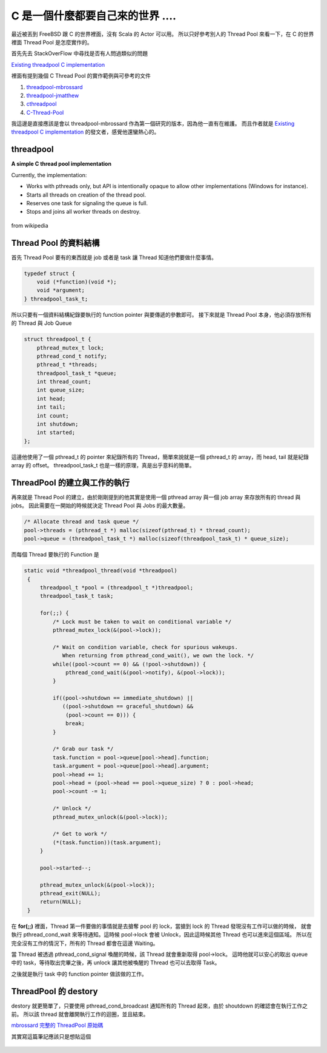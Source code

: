 .. title: C 的 Thread Pool 筆記
.. slug: c-thread-pool
.. date: 2013/06/07 21:43:28
.. tags: 
.. link: 
.. description: 

C 是一個什麼都要自己來的世界 ....
=========================================================================

最近被丟到 FreeBSD 跟 C 的世界裡面，沒有 Scala 的 Actor 可以用。
所以只好參考別人的 Thread Pool 來看一下，在 C 的世界裡面 Thread Pool 是怎麼實作的。

首先先去 StackOverFlow 中尋找是否有人問過類似的問題

`Existing threadpool C implementation`_

裡面有提到幾個 C Thread Pool 的實作範例與可參考的文件

1. threadpool-mbrossard_
2. threadpool-jmatthew_
3. cthreadpool_
4. C-Thread-Pool_

我這邊是直接應該是會以 threadpool-mbrossard 作為第一個研究的版本，因為他一直有在維護。
而且作者就是 `Existing threadpool C implementation`_ 的發文者，感覺他還蠻熱心的。

threadpool
--------------------------------------------------------------------------

**A simple C thread pool implementation**

Currently, the implementation:

* Works with pthreads only, but API is intentionally opaque to allow
  other implementations (Windows for instance).
* Starts all threads on creation of the thread pool.
* Reserves one task for signaling the queue is full.
* Stops and joins all worker threads on destroy.

.. figure:: http://upload.wikimedia.org/wikipedia/commons/0/0c/Thread_pool.svg

from wikipedia

Thread Pool 的資料結構
----------------------------------------------------------------------------------

首先 Thread Pool 要有的東西就是 job 或者是 task 讓 Thread 知道他們要做什麼事情。

.. code-block:: c

    typedef struct {
        void (*function)(void *);
        void *argument;
    } threadpool_task_t;

所以只要有一個資料結構紀錄要執行的 function pointer 與要傳遞的參數即可。
接下來就是 Thread Pool 本身，他必須存放所有的 Thread 與 Job Queue  

.. code-block:: c

    struct threadpool_t {
        pthread_mutex_t lock;
        pthread_cond_t notify;
        pthread_t *threads;
        threadpool_task_t *queue;
        int thread_count;
        int queue_size;
        int head;
        int tail;
        int count;
        int shutdown;
        int started;
    };

這邊他使用了一個 pthread_t 的 pointer 來紀錄所有的 Thread，簡單來說就是一個 pthread_t 的 array，而 head, tail 就是紀錄 array 的 offset。
threadpool_task_t 也是一樣的原理，真是出乎意料的簡單。

ThreadPool 的建立與工作的執行
-----------------------------------------------------------------------------------------------------

再來就是 Thread Pool 的建立，由於剛剛提到的他其實是使用一個 pthread array 與一個 job array 來存放所有的 thread 與 jobs。
因此需要在一開始的時候就決定 Thread Pool 與 Jobs 的最大數量。

.. code-block:: c

        /* Allocate thread and task queue */
        pool->threads = (pthread_t *) malloc(sizeof(pthread_t) * thread_count);
        pool->queue = (threadpool_task_t *) malloc(sizeof(threadpool_task_t) * queue_size);

而每個 Thread 要執行的 Function 是

.. code-block:: c

   static void *threadpool_thread(void *threadpool)
    {
        threadpool_t *pool = (threadpool_t *)threadpool;
        threadpool_task_t task;

        for(;;) {
            /* Lock must be taken to wait on conditional variable */
            pthread_mutex_lock(&(pool->lock));

            /* Wait on condition variable, check for spurious wakeups.
               When returning from pthread_cond_wait(), we own the lock. */
            while((pool->count == 0) && (!pool->shutdown)) {
                pthread_cond_wait(&(pool->notify), &(pool->lock));
            }

            if((pool->shutdown == immediate_shutdown) ||
               ((pool->shutdown == graceful_shutdown) &&
                (pool->count == 0))) {
                break;
            }

            /* Grab our task */
            task.function = pool->queue[pool->head].function;
            task.argument = pool->queue[pool->head].argument;
            pool->head += 1;
            pool->head = (pool->head == pool->queue_size) ? 0 : pool->head;
            pool->count -= 1;

            /* Unlock */
            pthread_mutex_unlock(&(pool->lock));

            /* Get to work */
            (*(task.function))(task.argument);
        }

        pool->started--;

        pthread_mutex_unlock(&(pool->lock));
        pthread_exit(NULL);
        return(NULL);
    }

在 **for(;;)** 裡面，Thread 第一件要做的事情就是去搶奪 pool 的 lock，當搶到 lock 的 Thread 發現沒有工作可以做的時候，
就會執行 pthread_cond_wait 來等待通知。這時候 pool->lock 會被 Unlock，因此這時候其他 Thread 也可以進來這個區域。
所以在完全沒有工作的情況下，所有的 Thread 都會在這邊 Waiting。

當 Thread 被透過 pthread_cond_signal 喚醒的時候，該 Thread 就會重新取得 pool->lock。
這時他就可以安心的取出 queue 中的 task，等待取出完畢之後，再 unlock 讓其他被喚醒的 Thread 也可以去取得 Task。

之後就是執行 task 中的 function pointer 做該做的工作。

ThreadPool 的 destory
------------------------------------------------------------------------------------------------------

destory 就更簡單了，只要使用 pthread_cond_broadcast 通知所有的 Thread 起來，由於 shoutdown 的確認會在執行工作之前。
所以該 thread 就會離開執行工作的迴圈，並且結束。

`mbrossard 完整的 ThreadPool 原始碼`_
 
其實寫這篇筆記應該只是想貼這個

.. figure:: https://dl.dropboxusercontent.com/u/15537823/Blog/%E7%94%9F%E5%AD%98%E6%88%B0%E7%95%A5.jpg 

.. raw:: html

	<blockquote>
	<p>生存戦略！</p>
	<cite title="Source Title">輪るピングドラム</cite></small>
	</blockquote>

.. _threadpool-mbrossard: https://github.com/mbrossard/threadpool 
.. _threadpool-jmatthew: http://people.clarkson.edu/~jmatthew/cs644.archive/cs644.fa2001/proj/locksmith/code/ExampleTest/
.. _cthreadpool: http://sourceforge.net/projects/cthpool/
.. _C-Thread-Pool: https://github.com/Pithikos/C-Thread-Pool
.. _Existing threadpool C implementation: http://stackoverflow.com/questions/6297428/existing-threadpool-c-implementation
.. _mbrossard 完整的 ThreadPool 原始碼: https://github.com/mbrossard/threadpool/blob/master/src/threadpool.c
